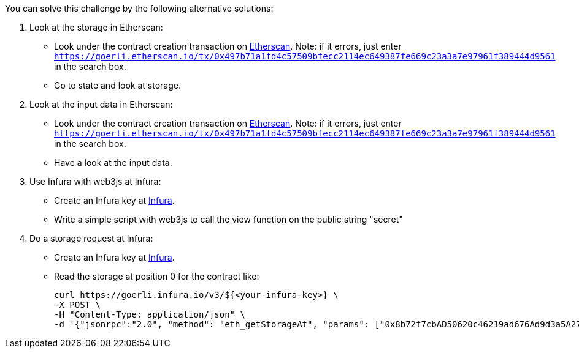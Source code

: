 You can solve this challenge by the following alternative solutions:

1. Look at the storage in Etherscan:
- Look under the contract creation transaction on https://goerli.etherscan.io/tx/0x497b71a1fd4c57509bfecc2114ec649387fe669c23a3a7e97961f389444d9561[Etherscan]. Note: if it errors, just enter `https://goerli.etherscan.io/tx/0x497b71a1fd4c57509bfecc2114ec649387fe669c23a3a7e97961f389444d9561` in the search box.
- Go to state and look at storage.

2. Look at the input data in Etherscan:
- Look under the contract creation transaction on https://goerli.etherscan.io/tx/0x497b71a1fd4c57509bfecc2114ec649387fe669c23a3a7e97961f389444d9561[Etherscan]. Note: if it errors, just enter `https://goerli.etherscan.io/tx/0x497b71a1fd4c57509bfecc2114ec649387fe669c23a3a7e97961f389444d9561` in the search box.
- Have a look at the input data.

3. Use Infura with web3js at Infura:
- Create an Infura key at https://infura.io/[Infura].
- Write a simple script with web3js to call the view function on the public string "secret"

4. Do a storage request at Infura:
- Create an Infura key at https://infura.io/[Infura].
- Read the storage at position 0 for the contract like:

    curl https://goerli.infura.io/v3/${<your-infura-key>} \
    -X POST \
    -H "Content-Type: application/json" \
    -d '{"jsonrpc":"2.0", "method": "eth_getStorageAt", "params": ["0x8b72f7cbAD50620c46219ad676Ad9d3a5A273587", "0x0", "latest"], "id": 1}'

